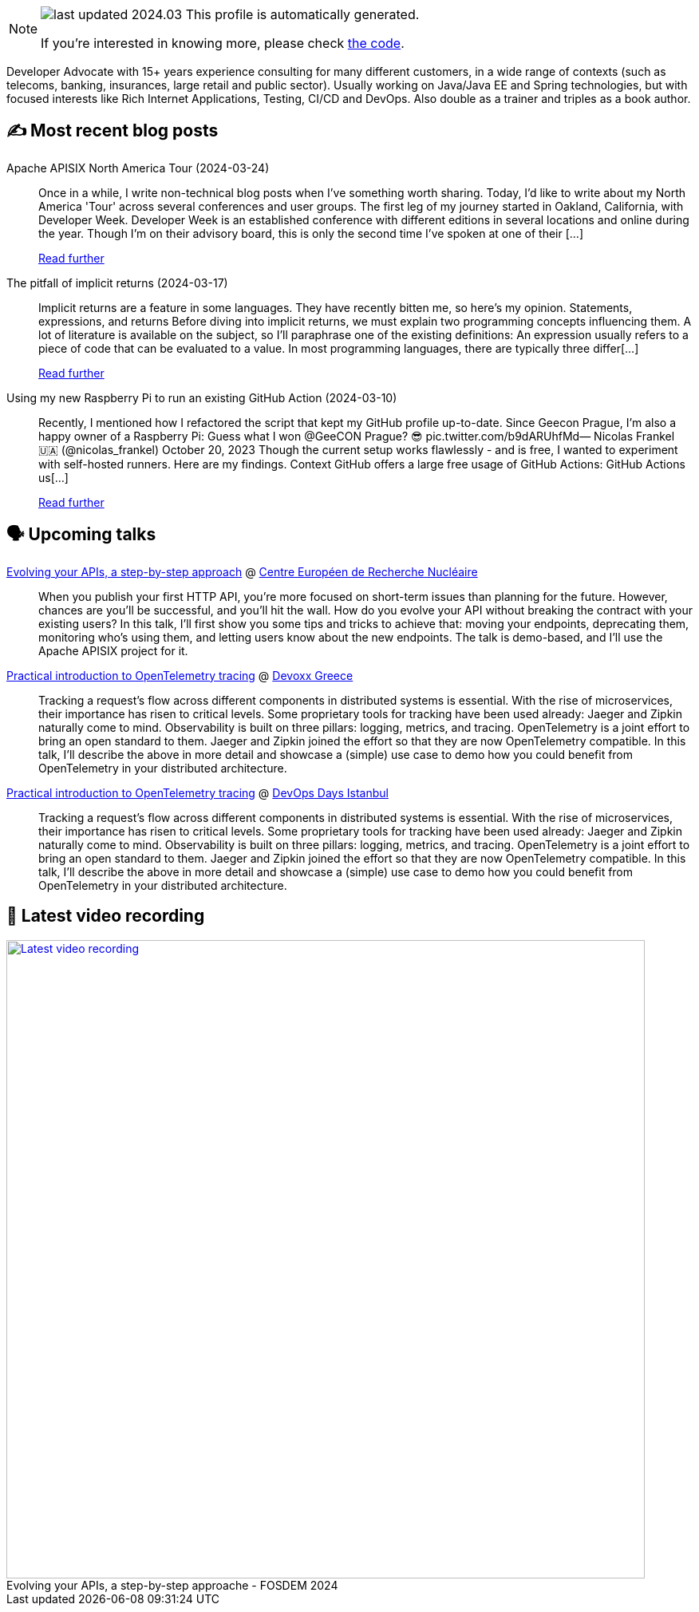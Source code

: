 

ifdef::env-github[]
:tip-caption: :bulb:
:note-caption: :information_source:
:important-caption: :heavy_exclamation_mark:
:caution-caption: :fire:
:warning-caption: :warning:
endif::[]

:figure-caption!:

[NOTE]
====
image:https://img.shields.io/badge/last_updated-2024.03.30-blue[]
 This profile is automatically generated.

If you're interested in knowing more, please check https://github.com/nfrankel/nfrankel-update/[the code^].
====

Developer Advocate with 15+ years experience consulting for many different customers, in a wide range of contexts (such as telecoms, banking, insurances, large retail and public sector). Usually working on Java/Java EE and Spring technologies, but with focused interests like Rich Internet Applications, Testing, CI/CD and DevOps. Also double as a trainer and triples as a book author.


## ✍️ Most recent blog posts



Apache APISIX North America Tour (2024-03-24)::
Once in a while, I write non-technical blog posts when I&#8217;ve something worth sharing. Today, I&#8217;d like to write about my North America 'Tour' across several conferences and user groups.   The first leg of my journey started in Oakland, California, with Developer Week. Developer Week is an established conference with different editions in several locations and online during the year. Though I&#8217;m on their advisory board, this is only the second time I&#8217;ve spoken at one of their [...]
+
https://blog.frankel.ch/apisix-north-america-tour/[Read further^]



The pitfall of implicit returns (2024-03-17)::
Implicit returns are a feature in some languages. They have recently bitten me, so here&#8217;s my opinion.   Statements, expressions, and returns   Before diving into implicit returns, we must explain two programming concepts influencing them. A lot of literature is available on the subject, so I&#8217;ll paraphrase one of the existing definitions:     An expression usually refers to a piece of code that can be evaluated to a value. In most programming languages, there are typically three differ[...]
+
https://blog.frankel.ch/pitfall-implicit-returns/[Read further^]



Using my new Raspberry Pi to run an existing GitHub Action (2024-03-10)::
Recently, I mentioned how I refactored the script that kept my GitHub profile up-to-date. Since Geecon Prague, I&#8217;m also a happy owner of a Raspberry Pi:  Guess what I won @GeeCON Prague? 😎 pic.twitter.com/b9dARUhfMd&mdash; Nicolas Frankel 🇺🇦 (@nicolas_frankel) October 20, 2023     Though the current setup works flawlessly - and is free, I wanted to experiment with self-hosted runners. Here are my findings.   Context   GitHub offers a large free usage of GitHub Actions:     GitHub Actions us[...]
+
https://blog.frankel.ch/raspberry-pi-github-action/[Read further^]



## 🗣️ Upcoming talks



https://indico.cern.ch/event/1366825/[Evolving your APIs, a step-by-step approach^] @ https://home.cern/[Centre Européen de Recherche Nucléaire^]::
+
When you publish your first HTTP API, you’re more focused on short-term issues than planning for the future. However, chances are you’ll be successful, and you’ll hit the wall. How do you evolve your API without breaking the contract with your existing users? In this talk, I’ll first show you some tips and tricks to achieve that: moving your endpoints, deprecating them, monitoring who’s using them, and letting users know about the new endpoints. The talk is demo-based, and I’ll use the Apache APISIX project for it.



https://devoxx.gr/talk/?id=5657[Practical introduction to OpenTelemetry tracing^] @ https://devoxx.gr/[Devoxx Greece^]::
+
Tracking a request’s flow across different components in distributed systems is essential. With the rise of microservices, their importance has risen to critical levels. Some proprietary tools for tracking have been used already: Jaeger and Zipkin naturally come to mind. Observability is built on three pillars: logging, metrics, and tracing. OpenTelemetry is a joint effort to bring an open standard to them. Jaeger and Zipkin joined the effort so that they are now OpenTelemetry compatible. In this talk, I’ll describe the above in more detail and showcase a (simple) use case to demo how you could benefit from OpenTelemetry in your distributed architecture.       



https://devopsdays.istanbul/[Practical introduction to OpenTelemetry tracing^] @ https://devopsdays.istanbul/[DevOps Days Istanbul^]::
+
Tracking a request’s flow across different components in distributed systems is essential. With the rise of microservices, their importance has risen to critical levels. Some proprietary tools for tracking have been used already: Jaeger and Zipkin naturally come to mind. Observability is built on three pillars: logging, metrics, and tracing. OpenTelemetry is a joint effort to bring an open standard to them. Jaeger and Zipkin joined the effort so that they are now OpenTelemetry compatible. In this talk, I’ll describe the above in more detail and showcase a (simple) use case to demo how you could benefit from OpenTelemetry in your distributed architecture.       



## 🎥 Latest video recording

image::https://img.youtube.com/vi/f0YexC8bpmM/sddefault.jpg[Latest video recording,800,link=https://www.youtube.com/watch?v=f0YexC8bpmM,title="Evolving your APIs, a step-by-step approache - FOSDEM 2024"]